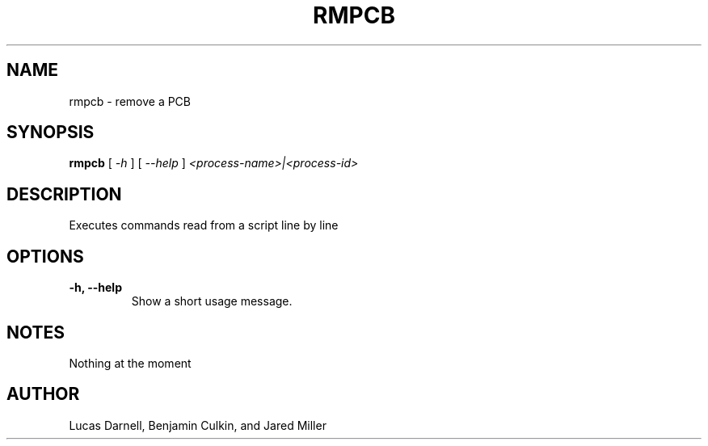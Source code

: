 .TH RMPCB 1
.SH NAME
rmpcb \- remove a PCB 
.SH SYNOPSIS
.B rmpcb
[
.I \-h
]
[
.I \-\-help
]
.I "<process-name>|<process-id>"
.SH "DESCRIPTION"
Executes commands read from a script line by line
.SH OPTIONS
.TP
.B "\-h, \-\-help"
Show a short usage message.
.SH NOTES
Nothing at the moment
.SH AUTHOR
Lucas Darnell, Benjamin Culkin, and Jared Miller

